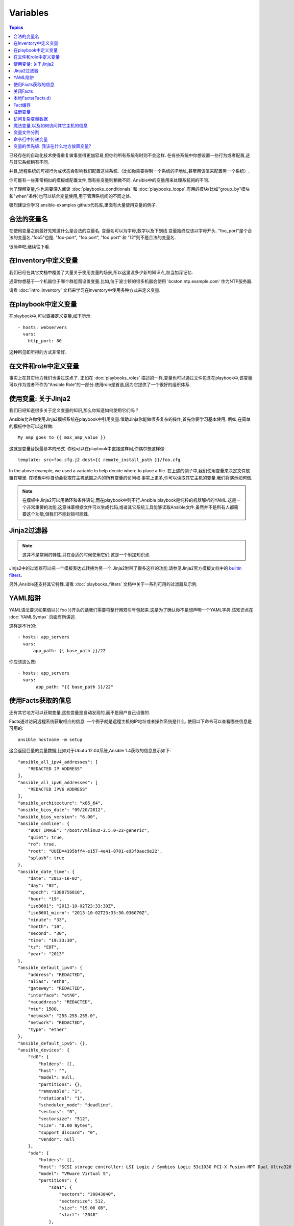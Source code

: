 Variables
=========

.. contents:: Topics


已经存在的自动化技术使得重复做事变得更加容易,但你的所有系统有时则不会这样.
在有些系统中你想设置一些行为或者配置,这与其它系统稍有不同.

并且,远程系统的可视行为或状态会影响我们配置这些系统.（比如你需要得到一个系统的IP地址,甚至用该值来配置另一个系统）.

你可能有一些非常相似的模板或配置文件,而有些变量则稍微不同.
Ansible中的变量用来处理系统间的不同.


为了理解变量,你也需要深入阅读 :doc:`playbooks_conditionals` 和 :doc:`playbooks_loops`.有用的模块(比如"group_by"模块和"when"条件)也可以结合变量使用,用于管理系统间的不同之处.


强烈建议你学习 ansible-examples github代码库,里面有大量使用变量的例子.

.. _valid_variable_names:

合法的变量名
````````````````````````````````

在使用变量之前最好先知道什么是合法的变量名.
变量名可以为字母,数字以及下划线.变量始终应该以字母开头.
"foo_port"是个合法的变量名."foo5"也是.
"foo-port", "foo port", "foo.port" 和 "12"则不是合法的变量名.

很简单吧,继续往下看.

.. _variables_in_inventory:

在Inventory中定义变量
``````````````````````````````

我们已经在其它文档中覆盖了大量关于使用变量的场景,所以这里没多少新的知识点,权当加深记忆.

通常你想基于一个机器位于哪个群组而设置变量.比如,位于波士顿的很多机器会使用 'boston.ntp.example.com' 作为NTP服务器.


请看 :doc:`intro_inventory` 文档来学习在inventory中使用多种方式来定义变量.

.. _playbook_variables:

在playbook中定义变量
```````````````````````````````

在playbook中,可以直接定义变量,如下所示::

   - hosts: webservers
     vars:
       http_port: 80

这种所见即所得的方式非常好.

.. _included_variables:

在文件和role中定义变量
```````````````````````````````````````````````

事实上在其它地方我们也讲过这点了.
正如在 :doc:`playbooks_roles` 描述的一样,变量也可以通过文件包含在playbook中,该变量可以作为或者不作为“Ansible Role”的一部分.使用role是首选,因为它提供了一个很好的组织体系.

.. _about_jinja2:

使用变量: 关于Jinja2
`````````````````````````````

我们已经知道很多关于定义变量的知识,那么你知道如何使用它们吗？

Ansible允许你使用Jinja2模板系统在playbook中引用变量.借助Jinja你能做很多复杂的操作,首先你要学习基本使用.
例如,在简单的模板中你可以这样做::

    My amp goes to {{ max_amp_value }}

这就是变量替换最基本的形式.
你也可以在playbook中直接这样用,你偶尔想这样做::

    template: src=foo.cfg.j2 dest={{ remote_install_path }}/foo.cfg

In the above example, we used a variable to help decide where to place a file.
在上述的例子中,我们使用变量来决定文件放置在哪里.
在模板中你自动会获取在主机范围之内的所有变量的访问权.事实上更多,你可以读取其它主机的变量.我们将演示如何做.


.. note:: 在模板中Jinja2可以用循环和条件语句,而在playbook中则不行.Ansible playbook是纯粹的机器解析的YAML.这是一个非常重要的功能,这意味着根据文件可以生成代码,或者其它系统工具能够读取Ansible文件.虽然并不是所有人都需要这个功能,但我们不能封锁可能性.

.. _jinja2_filters:

Jinja2过滤器
``````````````

.. note:: 这并不是常用的特性.只在合适的时候使用它们,这是一个附加知识点.

Jinja2中的过滤器可以把一个模板表达式转换为另一个.Jinja2附带了很多这样的功能.请参见Jinja2官方模板文档中的 `builtin filters`_.

另外,Ansible还支持其它特性.请看 :doc:`playbooks_filters` 文档中关于一系列可用的过滤器及示例.

.. _yaml_gotchas:

YAML陷阱
```````````````````````

YAML语法要求如果值以{{ foo }}开头的话我们需要将整行用双引号包起来.这是为了确认你不是想声明一个YAML字典.该知识点在 :doc:`YAMLSyntax` 页面有所讲述.

这样是不行的::

    - hosts: app_servers
      vars:
          app_path: {{ base_path }}/22

你应该这么做::

    - hosts: app_servers
      vars:
           app_path: "{{ base_path }}/22"

.. _vars_and_facts:

使用Facts获取的信息
``````````````````````````````````````````

还有其它地方可以获取变量,这些变量是自动发现的,而不是用户自己设置的.

Facts通过访问远程系统获取相应的信息.
一个例子就是远程主机的IP地址或者操作系统是什么.
使用以下命令可以查看哪些信息是可用的::

    ansible hostname -m setup

这会返回巨量的变量数据,比如对于Ubutu 12.04系统,Ansible 1.4获取的信息显示如下::

        "ansible_all_ipv4_addresses": [
            "REDACTED IP ADDRESS"
        ], 
        "ansible_all_ipv6_addresses": [
            "REDACTED IPV6 ADDRESS"
        ], 
        "ansible_architecture": "x86_64", 
        "ansible_bios_date": "09/20/2012", 
        "ansible_bios_version": "6.00", 
        "ansible_cmdline": {
            "BOOT_IMAGE": "/boot/vmlinuz-3.5.0-23-generic", 
            "quiet": true, 
            "ro": true, 
            "root": "UUID=4195bff4-e157-4e41-8701-e93f0aec9e22", 
            "splash": true
        }, 
        "ansible_date_time": {
            "date": "2013-10-02", 
            "day": "02", 
            "epoch": "1380756810", 
            "hour": "19", 
            "iso8601": "2013-10-02T23:33:30Z", 
            "iso8601_micro": "2013-10-02T23:33:30.036070Z", 
            "minute": "33", 
            "month": "10", 
            "second": "30", 
            "time": "19:33:30", 
            "tz": "EDT", 
            "year": "2013"
        }, 
        "ansible_default_ipv4": {
            "address": "REDACTED", 
            "alias": "eth0", 
            "gateway": "REDACTED", 
            "interface": "eth0", 
            "macaddress": "REDACTED", 
            "mtu": 1500, 
            "netmask": "255.255.255.0", 
            "network": "REDACTED", 
            "type": "ether"
        }, 
        "ansible_default_ipv6": {}, 
        "ansible_devices": {
            "fd0": {
                "holders": [], 
                "host": "", 
                "model": null, 
                "partitions": {}, 
                "removable": "1", 
                "rotational": "1", 
                "scheduler_mode": "deadline", 
                "sectors": "0", 
                "sectorsize": "512", 
                "size": "0.00 Bytes", 
                "support_discard": "0", 
                "vendor": null
            }, 
            "sda": {
                "holders": [], 
                "host": "SCSI storage controller: LSI Logic / Symbios Logic 53c1030 PCI-X Fusion-MPT Dual Ultra320 SCSI (rev 01)", 
                "model": "VMware Virtual S", 
                "partitions": {
                    "sda1": {
                        "sectors": "39843840", 
                        "sectorsize": 512, 
                        "size": "19.00 GB", 
                        "start": "2048"
                    }, 
                    "sda2": {
                        "sectors": "2", 
                        "sectorsize": 512, 
                        "size": "1.00 KB", 
                        "start": "39847934"
                    }, 
                    "sda5": {
                        "sectors": "2093056", 
                        "sectorsize": 512, 
                        "size": "1022.00 MB", 
                        "start": "39847936"
                    }
                }, 
                "removable": "0", 
                "rotational": "1", 
                "scheduler_mode": "deadline", 
                "sectors": "41943040", 
                "sectorsize": "512", 
                "size": "20.00 GB", 
                "support_discard": "0", 
                "vendor": "VMware,"
            }, 
            "sr0": {
                "holders": [], 
                "host": "IDE interface: Intel Corporation 82371AB/EB/MB PIIX4 IDE (rev 01)", 
                "model": "VMware IDE CDR10", 
                "partitions": {}, 
                "removable": "1", 
                "rotational": "1", 
                "scheduler_mode": "deadline", 
                "sectors": "2097151", 
                "sectorsize": "512", 
                "size": "1024.00 MB", 
                "support_discard": "0", 
                "vendor": "NECVMWar"
            }
        }, 
        "ansible_distribution": "Ubuntu", 
        "ansible_distribution_release": "precise", 
        "ansible_distribution_version": "12.04", 
        "ansible_domain": "", 
        "ansible_env": {
            "COLORTERM": "gnome-terminal", 
            "DISPLAY": ":0", 
            "HOME": "/home/mdehaan", 
            "LANG": "C", 
            "LESSCLOSE": "/usr/bin/lesspipe %s %s", 
            "LESSOPEN": "| /usr/bin/lesspipe %s", 
            "LOGNAME": "root", 
            "LS_COLORS": "rs=0:di=01;34:ln=01;36:mh=00:pi=40;33:so=01;35:do=01;35:bd=40;33;01:cd=40;33;01:or=40;31;01:su=37;41:sg=30;43:ca=30;41:tw=30;42:ow=34;42:st=37;44:ex=01;32:*.tar=01;31:*.tgz=01;31:*.arj=01;31:*.taz=01;31:*.lzh=01;31:*.lzma=01;31:*.tlz=01;31:*.txz=01;31:*.zip=01;31:*.z=01;31:*.Z=01;31:*.dz=01;31:*.gz=01;31:*.lz=01;31:*.xz=01;31:*.bz2=01;31:*.bz=01;31:*.tbz=01;31:*.tbz2=01;31:*.tz=01;31:*.deb=01;31:*.rpm=01;31:*.jar=01;31:*.war=01;31:*.ear=01;31:*.sar=01;31:*.rar=01;31:*.ace=01;31:*.zoo=01;31:*.cpio=01;31:*.7z=01;31:*.rz=01;31:*.jpg=01;35:*.jpeg=01;35:*.gif=01;35:*.bmp=01;35:*.pbm=01;35:*.pgm=01;35:*.ppm=01;35:*.tga=01;35:*.xbm=01;35:*.xpm=01;35:*.tif=01;35:*.tiff=01;35:*.png=01;35:*.svg=01;35:*.svgz=01;35:*.mng=01;35:*.pcx=01;35:*.mov=01;35:*.mpg=01;35:*.mpeg=01;35:*.m2v=01;35:*.mkv=01;35:*.webm=01;35:*.ogm=01;35:*.mp4=01;35:*.m4v=01;35:*.mp4v=01;35:*.vob=01;35:*.qt=01;35:*.nuv=01;35:*.wmv=01;35:*.asf=01;35:*.rm=01;35:*.rmvb=01;35:*.flc=01;35:*.avi=01;35:*.fli=01;35:*.flv=01;35:*.gl=01;35:*.dl=01;35:*.xcf=01;35:*.xwd=01;35:*.yuv=01;35:*.cgm=01;35:*.emf=01;35:*.axv=01;35:*.anx=01;35:*.ogv=01;35:*.ogx=01;35:*.aac=00;36:*.au=00;36:*.flac=00;36:*.mid=00;36:*.midi=00;36:*.mka=00;36:*.mp3=00;36:*.mpc=00;36:*.ogg=00;36:*.ra=00;36:*.wav=00;36:*.axa=00;36:*.oga=00;36:*.spx=00;36:*.xspf=00;36:", 
            "MAIL": "/var/mail/root", 
            "OLDPWD": "/root/ansible/docsite", 
            "PATH": "/usr/local/sbin:/usr/local/bin:/usr/sbin:/usr/bin:/sbin:/bin", 
            "PWD": "/root/ansible", 
            "SHELL": "/bin/bash", 
            "SHLVL": "1", 
            "SUDO_COMMAND": "/bin/bash", 
            "SUDO_GID": "1000", 
            "SUDO_UID": "1000", 
            "SUDO_USER": "mdehaan", 
            "TERM": "xterm", 
            "USER": "root", 
            "USERNAME": "root", 
            "XAUTHORITY": "/home/mdehaan/.Xauthority", 
            "_": "/usr/local/bin/ansible"
        }, 
        "ansible_eth0": {
            "active": true, 
            "device": "eth0", 
            "ipv4": {
                "address": "REDACTED", 
                "netmask": "255.255.255.0", 
                "network": "REDACTED"
            }, 
            "ipv6": [
                {
                    "address": "REDACTED", 
                    "prefix": "64", 
                    "scope": "link"
                }
            ], 
            "macaddress": "REDACTED", 
            "module": "e1000", 
            "mtu": 1500, 
            "type": "ether"
        }, 
        "ansible_form_factor": "Other", 
        "ansible_fqdn": "ubuntu2.example.com",
        "ansible_hostname": "ubuntu2", 
        "ansible_interfaces": [
            "lo", 
            "eth0"
        ], 
        "ansible_kernel": "3.5.0-23-generic", 
        "ansible_lo": {
            "active": true, 
            "device": "lo", 
            "ipv4": {
                "address": "127.0.0.1", 
                "netmask": "255.0.0.0", 
                "network": "127.0.0.0"
            }, 
            "ipv6": [
                {
                    "address": "::1", 
                    "prefix": "128", 
                    "scope": "host"
                }
            ], 
            "mtu": 16436, 
            "type": "loopback"
        }, 
        "ansible_lsb": {
            "codename": "precise", 
            "description": "Ubuntu 12.04.2 LTS", 
            "id": "Ubuntu", 
            "major_release": "12", 
            "release": "12.04"
        }, 
        "ansible_machine": "x86_64", 
        "ansible_memfree_mb": 74, 
        "ansible_memtotal_mb": 991, 
        "ansible_mounts": [
            {
                "device": "/dev/sda1", 
                "fstype": "ext4", 
                "mount": "/", 
                "options": "rw,errors=remount-ro", 
                "size_available": 15032406016, 
                "size_total": 20079898624
            }
        ], 
        "ansible_nodename": "ubuntu2.example.com",
        "ansible_os_family": "Debian", 
        "ansible_pkg_mgr": "apt", 
        "ansible_processor": [
            "Intel(R) Core(TM) i7 CPU         860  @ 2.80GHz"
        ], 
        "ansible_processor_cores": 1, 
        "ansible_processor_count": 1, 
        "ansible_processor_threads_per_core": 1, 
        "ansible_processor_vcpus": 1, 
        "ansible_product_name": "VMware Virtual Platform", 
        "ansible_product_serial": "REDACTED", 
        "ansible_product_uuid": "REDACTED", 
        "ansible_product_version": "None", 
        "ansible_python_version": "2.7.3", 
        "ansible_selinux": false, 
        "ansible_ssh_host_key_dsa_public": "REDACTED KEY VALUE"
        "ansible_ssh_host_key_ecdsa_public": "REDACTED KEY VALUE"
        "ansible_ssh_host_key_rsa_public": "REDACTED KEY VALUE"
        "ansible_swapfree_mb": 665, 
        "ansible_swaptotal_mb": 1021, 
        "ansible_system": "Linux", 
        "ansible_system_vendor": "VMware, Inc.", 
        "ansible_user_id": "root", 
        "ansible_userspace_architecture": "x86_64", 
        "ansible_userspace_bits": "64", 
        "ansible_virtualization_role": "guest", 
        "ansible_virtualization_type": "VMware"

可以在playbook中这样引用以上例子中第一个硬盘的模型::

    {{ ansible_devices.sda.model }}

同样,作为系统报告的主机名如以下所示::

    {{ ansible_nodename }}

不合格的主机名显示了句号(.)之前的字符串::

    {{ ansible_hostname }}


在模板和条件判断(请看 :doc:`playbook_conditionals` )中会经常使用Facts.

还可以使用Facts根据特定的条件动态创建主机群组,请查看 :doc:`modules` 文档中的 'group_by' 小节获取详细内容.以及参见 :doc:`playbooks_conditionals` 章节讨论的广义条件语句部分.

.. _disabling_facts:

关闭Facts
`````````````````

如果你不需要使用你主机的任何fact数据,你已经知道了你系统的一切,那么你可以关闭fact数据的获取.这有利于增强Ansilbe面对大量系统的push模块,或者你在实验性平台中使用Ansible.在任何playbook中可以这样做::

    - hosts: whatever
      gather_facts: no

.. _local_facts:

本地Facts(Facts.d)
`````````````````````

.. versionadded:: 1.3

正如在playbook章节讨论的一样,Ansible facts主要用于获取远程系统的数据,从而可以在playbook中作为变量使用.

通常facts中的数据是由Ansible中的 ‘setup’模块自动发现的.用户也可以自定义facts模块,在API文档中有说明.然而,如果不借助于fact模块,而是通过一个简单的方式为Ansible变量提供系统或用户数据？ 

比如,你想用户能够控制受他们管理的系统的一些切面,那么应该怎么做？ "Facts.d"是这样的一种机制.

.. note:: 可能 "局部facts"有点用词不当,它与 "中心供应的用户值"相对应,为"局部供应的用户值",或者facts是 "局部动态测定的值".


如果远程受管理的机器有一个 "/etc/ansible/facts.d" 目录,那么在该目录中任何以 ".fact"结尾的文件都可以在Ansible中提供局部facts.这些文件可以是JSON,INI或者任何可以返回JSON的可执行文件.

例如建设有一个 /etc/ansible/facts.d/perferences.fact文件::

    [general]
    asdf=1
    bar=2


这将产生一个名为 "general" 的哈希表fact,里面成员有 'asdf' 和 'bar'.
可以这样验证::

    ansible <hostname> -m setup -a "filter=ansible_local"


然后你会看到有以下fact被添加::

    "ansible_local": {
            "preferences": {
                "general": {
                    "asdf" : "1",
                    "bar"  : "2"
                }
            }
     }


而且也可以在template或palybook中访问该数据::

     {{ ansible_local.preferences.general.asdf }}


本地命名空间放置其它用户提供的fact或者playbook中定义的变量覆盖系统facts值.

如果你有个一个playook,它复制了一个自定义的fact,然后运行它,请显式调用来重新运行setup模块,这样可以让我们在该playbook中使用这些fact.否则,在下一个play中才能获取这些自定义的fact信息.这里有一个示例::

  - hosts: webservers
    tasks:
      - name: create directory for ansible custom facts
        file: state=directory recurse=yes path=/etc/ansible/facts.d
      - name: install custom impi fact
        copy: src=ipmi.fact dest=/etc/ansible/facts.d
      - name: re-read facts after adding custom fact
        setup: filter=ansible_local


然而在该模式中你也可以编写一个fact模块,这只不过是多了一个选项.

.. _fact_caching:


Fact缓存
````````````

.. versionadded:: 1.8


正如该文档中其它地方所示,从一个服务器引用另一个服务器的变量是可行的.比如::

    {{ hostvars['asdf.example.com']['ansible_os_family'] }}

如果禁用 "Fact Caching",为了实现以上功能,Ansible在当前play之前已经与 'asdf.example.com' 通讯过,或者在playbook有其它优先的play.这是ansible的默认配置.

为了避免这些,Ansible 1.8允许在playbook运行期间保存facts.但该功能需要手动开启.这有什么用处那？


想象一下,如果我们有一个非常大的基础设施,里面有数千个主机.Fact缓存可以配置在夜间运行,但小型服务器集群可以配置fact随时运行,或者在白天定期运行.即使开启了fact缓存,也不需要访问所有服务器来引用它们的变量和信息.


使用fact缓存可以跨群组访问变量,即使群组间在当前/user/bin/ansible-playbook执行中并没有通讯过.

为了启用fact缓存,在大多数plays中你可以修改 'gathering' 设置为 'smart' 或者 'explicit',也可以设置 'gather_facts' 为False.


当前,Ansible可以使用两种持久的缓存插件: redis和jsonfile.

可以在ansible.cfg中配置fact缓存使用redis::

    [defaults]
    gathering = smart
    fact_caching = redis
    fact_caching_timeout = 86400
    # seconds

请执行适当的系统命令来启动和运行redis::

    yum install redis
    service redis start
    pip install redis


请注意可以使用pip来安装Python redis库,在EPEL中的包版本对Ansible来说太旧了.
在当前Ansible版本中,该功能还处于试用状态,Redis插件还不支持端口或密码配置,以后会改善这点.
在ansible.cfg中使用以下代码来配置fact缓存使用jsonfile::

    [defaults]
    gathering = smart
    fact_caching = jsonfile
    fact_caching_connection = /path/to/cachedir
    fact_caching_timeout = 86400
    # seconds

`fact_caching_connection` 是一个放置在可读目录(如果目录不存在,ansible会试图创建它)中的本地文件路径.

.. _registered_variables:

注册变量
````````````````````

变量的另一个主要用途是在运行命令时,把命令结果存储到一个变量中.不同模块的执行结果是不同的.运行playbook时使用-v选项可以看到可能的结果值.
在ansible执行任务的结果值可以保存在变量中,以便稍后使用它.在 :doc:`playbooks_conditionals` 章节有一些示例.

这里有一个语法示例,在上面文档中也有所提及::

   - hosts: web_servers

     tasks:

        - shell: /usr/bin/foo
          register: foo_result
          ignore_errors: True

        - shell: /usr/bin/bar
          when: foo_result.rc == 5


在当前主机接下来playbook运行过程中注册的变量是有效地.这与Ansile中的 "facts" 生命周期一样. 实际上注册变量和facts很相似.

.. _accessing_complex_variable_data:

访问复杂变量数据
```````````````````````````````

在该文档中我们已经讨论了一些与facts有关的高级特性.

有些提供的facts,比如网络信息等,是一个嵌套的数据结构.访问它们使用简单的 {{ foo }} 语法并不够用,当仍然很容易.如下所示::

    {{ ansible_eth0["ipv4"]["address"] }}

或者这样写::

    {{ ansible_eth0.ipv4.address }}


相似的,以下代码展示了我们如何访问数组的第一个元素::

    {{ foo[0] }}

.. _magic_variables_and_hostvars:

魔法变量,以及如何访问其它主机的信息
````````````````````````````````````````````````````````````````

Ansible会自动提供给你一些变量,即使你并没有定义过它们.这些变量中重要的有 'hostvars','group_names',和 'groups'.由于这些变量名是预留的,所以用户不应当覆盖它们. 'environmen' 也是预留的.
hostvars可以让你访问其它主机的变量,包括哪些主机中获取到的facts.如果你还没有在当前playbook或者一组playbook的任何play中访问那个主机,那么你可以获取变量,但无法看到facts值.
如果数据库服务器想使用另一个节点的某个 'fact' 值,或者赋值给该节点的一个inventory变量.可以在一个模板中甚至命令行中轻松实现::

    {{ hostvars['test.example.com']['ansible_distribution'] }}

另外, *group_names* 是当前主机所在所有群组的列表(数组).所以可以使用Jinja2语法在模板中根据该主机所在群组关系(或角色)来产生变化::

   {% if 'webserver' in group_names %}
      # some part of a configuration file that only applies to webservers
   {% endif %}


*groups* 是inventory中所有群组(主机)的列表.可用于枚举群组中的所有主机.例如::

   {% for host in groups['app_servers'] %}
      # something that applies to all app servers.
   {% endfor %}

一个经常使用的范式是找出该群组中的所有IP地址::

   {% for host in groups['app_servers'] %}
      {{ hostvars[host]['ansible_eth0']['ipv4']['address'] }}
   {% endfor %}

比如,一个前端代理服务器需要指向所有的应用服务器,在服务器间设置正确的防火墙规则等.你需要确保所有主机的facts在使用前都已被获取到,例如运行一个play来检查这些facts是否已经被缓存起来(fact缓存是Ansible 1.8中的新特性).


另外, *inventory_hostname* 是Ansible inventory主机文件中配置的主机名称.由于其它一些神秘原因你不想使用自发现的主机名 `ansible_hostname` 时,你可以使用 *inventory_hostname* .如果主机的FQDN很长,那么*inventory_hostname_short*则会只包含域名第一个分号之前的部分,而舍弃其它部分.


*play_hosts* 是在当前play范围中可用的一组主机名.比如可以为多个主机填写模板,以便将这些主机注入负载均衡器规则.

*delegate_to* is the inventory hostname of the host that the current task has been delegated to using 'delegate_to'.

*delegate_to* 是使用 'delegate_to' 代理的任务中主机的inventory主机名.


不要担心以上东西,除非你需要使用它们.你会知道什么时候用它们.


*inventory_dir* 是保存Ansible inventory主机文件的目录路径, *inventory_file* 是指向Ansible inventory主机文件的路径和文件名.


最后, *role_path* 会返回当前role的目录名(1.8及以后).只有在role中才能使用该变量.

.. _variable_file_separation_details:

变量文件分割
````````````````````````


把playbook置于源代码管理之下是个很好的注意,当你可能会想把playbook源码公开之余还想保持某些重要的变量私有.有时你也想把某些信息放置在不同的文件中,远离主playbook文件.


你可以使用外部的变量文件来实现::

    ---

    - hosts: all
      remote_user: root
      vars:
        favcolor: blue
      vars_files:
        - /vars/external_vars.yml

      tasks:

      - name: this is just a placeholder
        command: /bin/echo foo


这可以保证你共享playbook源码时隔离敏感数据的风险.


每个变量文件的内容是一个简单的YAML文件,如下所示::

    ---
    # in the above example, this would be vars/external_vars.yml
    somevar: somevalue
    password: magic

.. note::
   It's also possible to keep per-host and per-group variables in very
   similar files, this is covered in :ref:`splitting_out_vars`.

.. note::
   保持每个主机和群组的变量在非常小的文件中是可能,请参见 :ref:`splitting_out_vars`.


.. _passing_variables_on_the_command_line:

命令行中传递变量
`````````````````````````````````````


除了`vars_prompt`和`vars_files`也可以通过Ansible命令行发送变量.如果你想编写一个通用的发布playbook时则特别有用,你可以传递应用的版本以便部署::

    ansible-playbook release.yml --extra-vars "version=1.23.45 other_variable=foo"


其它场景中也很有用,比如为playbook设置主机群组或用户.


Example::

    ---

    - hosts: '{{ hosts }}'
      remote_user: '{{ user }}'

      tasks:
         - ...

    ansible-playbook release.yml --extra-vars "hosts=vipers user=starbuck"


Ansible 1.2中你也可以给extra-vars传递JSON,比如::

    --extra-vars '{"pacman":"mrs","ghosts":["inky","pinky","clyde","sue"]}'


key=value形式非常简单,但很实用!


Ansible 1.3中,实用"@"语法可以为extra-vars传递JSON文件::

    --extra-vars "@some_file.json"


同样在Ansible 1.3中,我们可以为extra-vars传递YAML格式,无论直接通过命令行还是放置在文件中.

.. _variable_precedence:

变量的优先级: 我该在什么地方放置变量?
```````````````````````````````````````````````````

很多人都在问变量重载的规则是怎么样的.最终Ansible的哲学是你最好知道哪里放置变量,然后会简化变量覆盖的复杂度.


避免在47个地方定义 "x" 变量然后询问 "那个x会被使用". 为什么那？ 因为这不是Ansible做事的哲学.


世界上只有一个帝国大厦.也只有一个蒙娜丽莎.请弄明白在那里定义变量,而不要把事情搞复杂.


然而,我们还是来讨卵一下优先权的问题.它存在.你有可能会用到它.

如果同样名称的变量在多个地方都有定义,那么采纳是有个确定的顺序,如下::

    * extra vars (-e in the command line) always win
    * then comes connection variables defined in inventory (ansible_ssh_user, etc)
    * then comes "most everything else" (command line switches, vars in play, included vars, role vars, etc)
    * then comes the rest of the variables defined in inventory
    * then comes facts discovered about a system
    * then "role defaults", which are the most "defaulty" and lose in priority to everything.

    * extra vars (在命令行中使用 -e)优先级最高
    * 然后是在inventory中定义的连接变量(比如ansible_ssh_user)
    * 接着是大多数的其它变量(命令行转换,play中的变量,included的变量,role中的变量等)
    * 然后是在inventory定义的其它变量
    * 然后是由系统发现的facts
    * 然后是 "role默认变量", 这个是最默认的值,很容易丧失优先权

.. note:: In versions prior to 1.5.4, facts discovered about a system were in the "most everything else" category above.

.. note:: 在1.5.4版本级以后,关于系统的自发现的facts也包含在大多数的其它变量中.


这样看起来太理论化了.让我们来看一段示例,

First off, group variables are super powerful.

Site wide defaults should be defined as a 'group_vars/all' setting.  Group variables are generally placed alongside
your inventory file.  They can also be returned by a dynamic inventory script (see :doc:`intro_dynamic_inventory`) or defined
in things like :doc:`tower` from the UI or API::

    ---
    # file: /etc/ansible/group_vars/all
    # this is the site wide default
    ntp_server: default-time.example.com

Regional information might be defined in a 'group_vars/region' variable.  If this group is a child of the 'all' group (which it is, because all groups are), it will override the group that is higher up and more general::

    ---
    # file: /etc/ansible/group_vars/boston
    ntp_server: boston-time.example.com 

If for some crazy reason we wanted to tell just a specific host to use a specific NTP server, it would then override the group variable!::

    ---
    # file: /etc/ansible/host_vars/xyz.boston.example.com
    ntp_server: override.example.com

So that covers inventory and what you would normally set there.  It's a great place for things that deal with geography or behavior.  Since groups are frequently the entity that maps roles onto hosts, it is sometimes a shortcut to set variables on the group instead of defining them on a role.  You could go either way.

Remember:  Child groups override parent groups, and hosts always override their groups.

Next up: learning about role variable precedence.

We'll pretty much assume you are using roles at this point.  You should be using roles for sure.  Roles are great.  You are using
roles aren't you?  Hint hint.  

Ok, so if you are writing a redistributable role with reasonable defaults, put those in the 'roles/x/defaults/main.yml' file.  This means
the role will bring along a default value but ANYTHING in Ansible will override it.  It's just a default.  That's why it says "defaults" :)
See :doc:`playbooks_roles` for more info about this::

    ---
    # file: roles/x/defaults/main.yml
    # if not overridden in inventory or as a parameter, this is the value that will be used
    http_port: 80

if you are writing a role and want to ensure the value in the role is absolutely used in that role, and is not going to be overridden
by inventory, you should put it in roles/x/vars/main.yml like so, and inventory values cannot override it.  -e however, still will::

    ---
    # file: roles/x/vars/main.yml
    # this will absolutely be used in this role
    http_port: 80

So the above is a great way to plug in constants about the role that are always true.  If you are not sharing your role with others,
app specific behaviors like ports is fine to put in here.  But if you are sharing roles with others, putting variables in here might
be bad. Nobody will be able to override them with inventory, but they still can by passing a parameter to the role.

Parameterized roles are useful.

If you are using a role and want to override a default, pass it as a parameter to the role like so::

    roles:
       - { role: apache, http_port: 8080 }

This makes it clear to the playbook reader that you've made a conscious choice to override some default in the role, or pass in some
configuration that the role can't assume by itself.  It also allows you to pass something site-specific that isn't really part of the
role you are sharing with others.

This can often be used for things that might apply to some hosts multiple times,
like so::

    roles:
       - { role: app_user, name: Ian    }
       - { role: app_user, name: Terry  }
       - { role: app_user, name: Graham }
       - { role: app_user, name: John   }

That's a bit arbitrary, but you can see how the same role was invoked multiple Times.  In that example it's quite likely there was
no default for 'name' supplied at all.  Ansible can yell at you when variables aren't defined -- it's the default behavior in fact.

So that's a bit about roles.

There are a few bonus things that go on with roles.

Generally speaking, variables set in one role are available to others.  This means if you have a "roles/common/vars/main.yml" you
can set variables in there and make use of them in other roles and elsewhere in your playbook::

     roles:
        - { role: common_settings }
        - { role: something, foo: 12 }
        - { role: something_else }

.. note:: There are some protections in place to avoid the need to namespace variables.  
          In the above, variables defined in common_settings are most definitely available to 'something' and 'something_else' tasks, but if
          "something's" guaranteed to have foo set at 12, even if somewhere deep in common settings it set foo to 20.

So, that's precedence, explained in a more direct way.  Don't worry about precedence, just think about if your role is defining a
variable that is a default, or a "live" variable you definitely want to use.  Inventory lies in precedence right in the middle, and
if you want to forcibly override something, use -e.

If you found that a little hard to understand, take a look at the `ansible-examples`_ repo on our github for a bit more about
how all of these things can work together.

如果你还感觉有点难以理解,你可以学习我们放在github中的 `ansible-examples`_ 代码库,来了解这些东西是如何一起协作的.

.. _ansible-examples: https://github.com/ansible/ansible-examples
.. _builtin filters: http://jinja.pocoo.org/docs/templates/#builtin-filters

.. seealso::

   :doc:`playbooks`
       An introduction to playbooks
   :doc:`playbooks_conditionals`
       Conditional statements in playbooks
   :doc:`playbooks_filters`
       Jinja2 filters and their uses
   :doc:`playbooks_loops`
       Looping in playbooks
   :doc:`playbooks_roles`
       Playbook organization by roles
   :doc:`playbooks_best_practices`
       Best practices in playbooks
   `User Mailing List <http://groups.google.com/group/ansible-devel>`_
       Have a question?  Stop by the google group!
   `irc.freenode.net <http://irc.freenode.net>`_
       #ansible IRC chat channel


